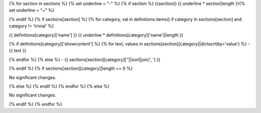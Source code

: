 {% for section in sections %}
{% set underline = "-" %}
{% if section %}
{{section}}
{{ underline * section|length }}{% set underline = "~" %}

{% endif %}
{% if sections[section] %}
{% for category, val in definitions.items() if category in sections[section] and category != 'trivial' %}

{{ definitions[category]['name'] }}
{{ underline * definitions[category]['name']|length }}

{% if definitions[category]['showcontent'] %}
{% for text, values in sections[section][category]|dictsort(by='value') %}
- {{ text }}

{% endfor %}
{% else %}
- {{ sections[section][category]['']|sort|join(', ') }}


{% endif %}
{% if sections[section][category]|length == 0 %}

No significant changes.


{% else %}
{% endif %}
{% endfor %}
{% else %}

No significant changes.


{% endif %}
{% endfor %}